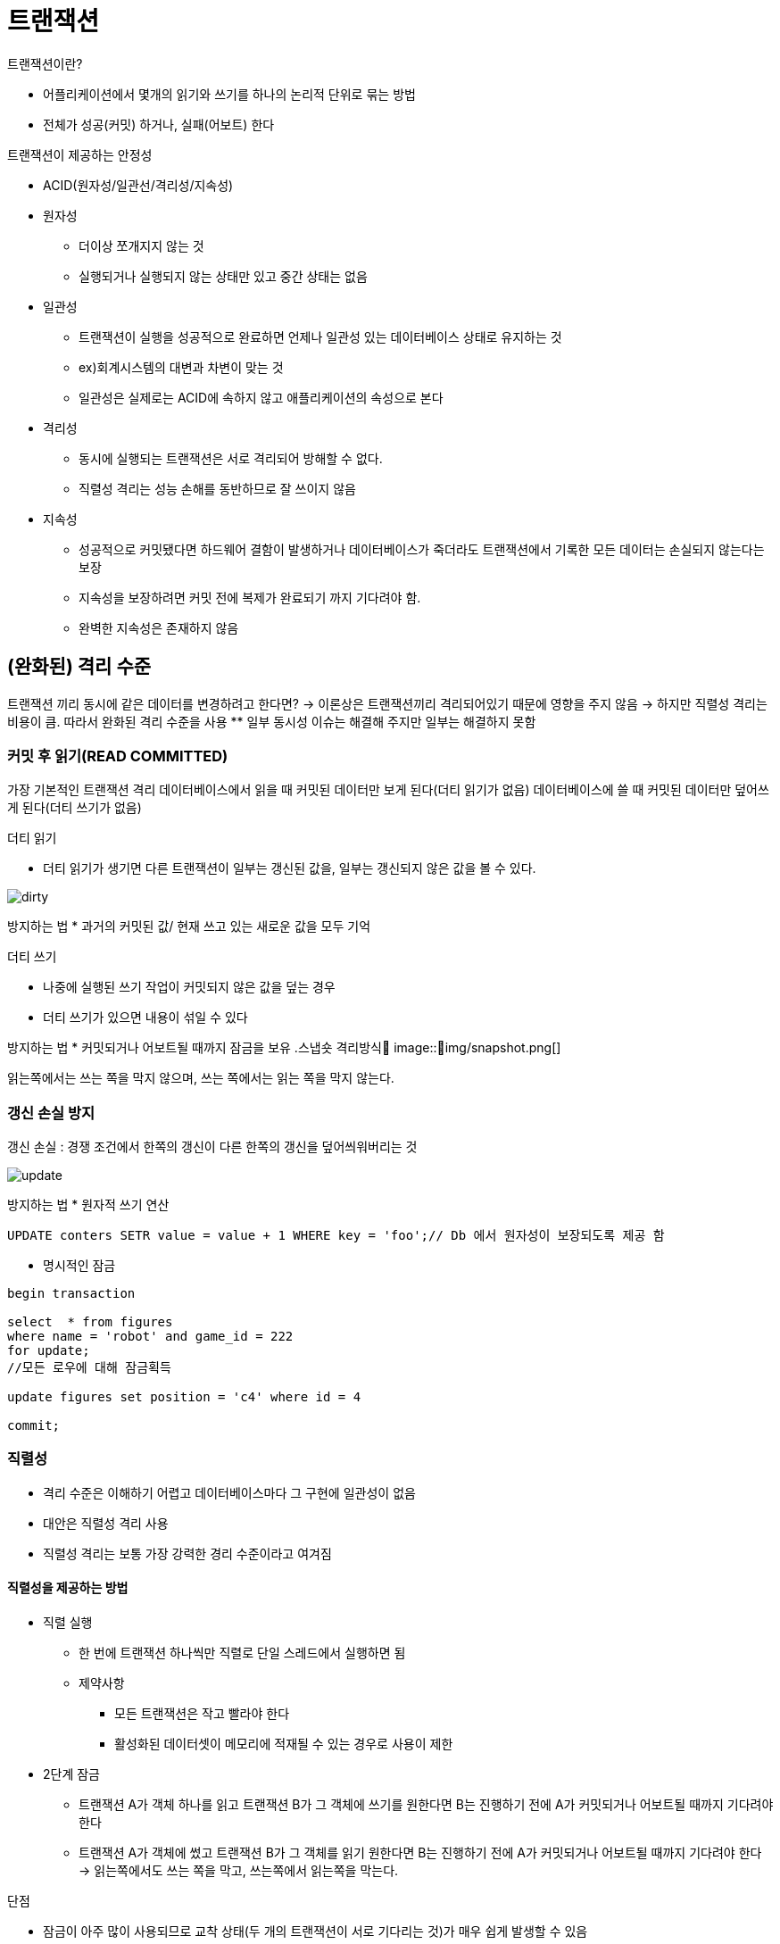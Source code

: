 = 트랜잭션

.트랜잭션이란?
* 어플리케이션에서 몇개의 읽기와 쓰기를 하나의 논리적 단위로 묶는 방법
* 전체가 성공(커밋) 하거나, 실패(어보트) 한다

.트랜잭션이 제공하는 안정성
* ACID(원자성/일관선/격리성/지속성)
* 원자성
** 더이상 쪼개지지 않는 것
** 실행되거나 실행되지 않는 상태만 있고 중간 상태는 없음
* 일관성
** 트랜잭션이 실행을 성공적으로 완료하면 언제나 일관성 있는 데이터베이스 상태로 유지하는 것
** ex)회계시스템의 대변과 차변이 맞는 것
** 일관성은 실제로는 ACID에 속하지 않고 애플리케이션의 속성으로 본다
* 격리성
** 동시에 실행되는 트랜잭션은 서로 격리되어 방해할 수 없다.
** 직렬성 격리는 성능 손해를 동반하므로 잘 쓰이지 않음
* 지속성
** 성공적으로 커밋됐다면 하드웨어 결함이 발생하거나 데이터베이스가 죽더라도 트랜잭션에서 기록한 모든 데이터는 손실되지 않는다는 보장
** 지속성을 보장하려면 커밋 전에 복제가 완료되기 까지 기다려야 함.
** 완벽한 지속성은 존재하지 않음

== (완화된) 격리 수준 

트랜잭션 끼리 동시에 같은 데이터를 변경하려고 한다면?
-> 이론상은 트랜잭션끼리 격리되어있기 때문에 영향을 주지 않음
-> 하지만 직렬성 격리는 비용이 큼. 따라서 완화된 격리 수준을 사용
** 일부 동시성 이슈는 해결해 주지만 일부는 해결하지 못함

=== 커밋 후 읽기(READ COMMITTED) 

가장 기본적인 트랜잭션 격리
데이터베이스에서 읽을 때 커밋된 데이터만 보게 된다(더티 읽기가 없음)
데이터베이스에 쓸 때 커밋된 데이터만 덮어쓰게 된다(더티 쓰기가 없음)



.더티 읽기 
* 더티 읽기가 생기면 다른 트랜잭션이 일부는 갱신된 값을, 일부는 갱신되지 않은 값을 볼 수 있다.

image::img/dirty.png[] 

방지하는 법
* 과거의 커밋된 값/ 현재 쓰고 있는 새로운 값을 모두 기억

.더티 쓰기 
* 나중에 실행된 쓰기 작업이 커밋되지 않은 값을 덮는 경우
* 더티 쓰기가 있으면 내용이 섞일 수 있다

방지하는 법
* 커밋되거나 어보트될 때까지 잠금을 보유
.스냅숏 격리방식
image::img/snapshot.png[] 

읽는쪽에서는 쓰는 쪽을 막지 않으며, 쓰는 쪽에서는 읽는 쪽을 막지 않는다.


=== 갱신 손실 방지 
갱신 손실 : 경쟁 조건에서 한쪽의 갱신이 다른 한쪽의 갱신을 덮어씌워버리는 것

image::img/update.png[] 

방지하는 법
* 원자적 쓰기 연산
[source,sql]
----
UPDATE conters SETR value = value + 1 WHERE key = 'foo';// Db 에서 원자성이 보장되도록 제공 함
----


* 명시적인 잠금
[source,sql]
----
begin transaction

select  * from figures
where name = 'robot' and game_id = 222
for update;
//모든 로우에 대해 잠금획득

update figures set position = 'c4' where id = 4

commit;
----


=== 직렬성 

* 격리 수준은 이해하기 어렵고 데이터베이스마다 그 구현에 일관성이 없음
* 대안은 직렬성 격리 사용
* 직렬성 격리는 보통 가장 강력한 경리 수준이라고 여겨짐

==== 직렬성을 제공하는 방법

* 직렬 실행
** 한 번에 트랜잭션 하나씩만 직렬로 단일 스레드에서 실행하면 됨
** 제약사항
*** 모든 트랜잭션은 작고 빨라야 한다
*** 활성화된 데이터셋이 메모리에 적재될 수 있는 경우로 사용이 제한

* 2단계 잠금
** 트랜잭션 A가 객체 하나를 읽고 트랜잭션 B가 그 객체에 쓰기를 원한다면 B는 진행하기 전에 A가 커밋되거나 어보트될 때까지 기다려야 한다
** 트랜잭션 A가 객체에 썼고 트랜잭션 B가 그 객체를 읽기 원한다면 B는 진행하기 전에 A가 커밋되거나 어보트될 때까지 기다려야 한다
-> 읽는쪽에서도 쓰는 쪽을 막고, 쓰는쪽에서 읽는쪽을 막는다.

.단점
* 잠금이 아주 많이 사용되므로 교착 상태(두 개의 트랜잭션이 서로 기다리는 것)가 매우 쉽게 발생할 수 있음
* 잠금을 획득하고 해제하는 오버헤드가 큼

== 직렬성 스냅숏 격리

완화된 격리수준을 사용하면 성능은 좋지만, 다양한 경쟁조건(갱신손실, 더티리드 등)에 취약하다

직렬성 격리를 사용하면 성능이 좋지않다. 

두가지를 모두 취할 수 는 없을까?

* 직렬성을 제공하지만, 스냅숏 격리에 비해 조금의 성능 손해만 있을 뿐

.비관적 동시성 제어 vs 낙관적 동시성 제어
====
* 2단계 잠금은 비관적 동시성 제어 메커니즘임
** 뭔가 잘못될 가능성이 있으면 뭔가를 하기 전에 상황이 다시 안전해질 때 까지 기다리는게 낫다는 원칙
* 직렬성 스냅숏 격리는 낙관적 동시성 제어 메커니즘
** 트랜잭션을 막는 대신 모든 것이 괜찮아질 거라는 희망을 갖고 계속 진행한다는 뜻
** 커밋되기를 원할 때 데이터베이스는 나쁜 상황이 발생했는지 확인함
** 경쟁이 심하면 abort 비율이 높아지므로 성능 떨어짐
** 트랜잭션 사이의 경쟁이 너무 심하지 않으면, 낙관적 동시성 제어 기법이 성능이 좋음
** 어보트 비율이 전체적인 성능에 큰 영향을 끼침
====



